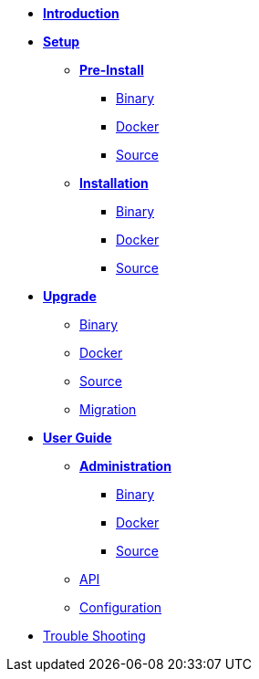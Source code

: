 * xref:introduction.adoc[*Introduction*]
* *xref:setup/setup.adoc[Setup]*
** *xref:setup/pre-install/preinstallation.adoc[Pre-Install]*
*** xref:setup/pre-install/binary/preinstall-binary.adoc[Binary]
*** xref:setup/pre-install/docker/preinstall-docker.adoc[Docker]
*** xref:setup/pre-install/source/preinstall-source.adoc[Source]
** *xref:setup/install/installation.adoc[Installation]*
*** xref:setup/install/binary/installation-binary.adoc[Binary]
*** xref:setup/install/docker/installation-docker.adoc[Docker]
*** xref:setup/install/source/installation-source.adoc[Source]
* *xref:upgrade/upgrade.adoc[Upgrade]*
** xref:upgrade/binary/upgrade-binary.adoc[Binary]
** xref:upgrade/docker/upgrade-docker.adoc[Docker]
** xref:upgrade/source/upgrade-source.adoc[Source]
** xref:upgrade/migration/migration.adoc[Migration]
* *xref:user-guide/user-guide.adoc[User Guide]*
** *xref:user-guide/administration/admin.adoc[Administration]*
*** xref:user-guide/administration/binary/admin-binary.adoc[Binary]
*** xref:user-guide/administration/docker/admin-docker.adoc[Docker]
*** xref:user-guide/administration/source/admin-source.adoc[Source]
** xref:user-guide/api/api.adoc[API]
** xref:user-guide/configuration/configuration.adoc[Configuration]
* xref:troubleshooting/troubleshooting.adoc[Trouble Shooting]
